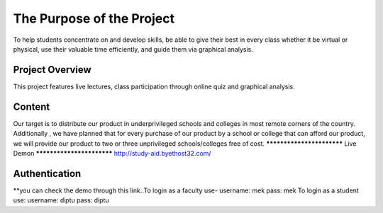 

###################
The Purpose of the Project
###################
To help students concentrate on and develop skills, be able to give their best in
every class whether it be virtual or physical, use their valuable time efficiently, and guide
them via graphical analysis.

*******************
Project Overview
*******************
This project features live lectures, class participation through online quiz and
graphical analysis.

*******************
Content
*******************
Our target is to distribute our product in underprivileged schools and colleges in most
remote corners of the country. Additionally , we have planned that for every purchase of
our product by a school or college that can afford our product, we will provide our
product to two or three unprivileged schools/colleges free of cost.
**************************
Live Demon
**************************
http://study-aid.byethost32.com/

*******************
Authentication
*******************
**you can check the demo through this link..To login as a faculty use-
username: mek 
pass: mek
To login as a student use:
username: diptu 
pass: diptu

